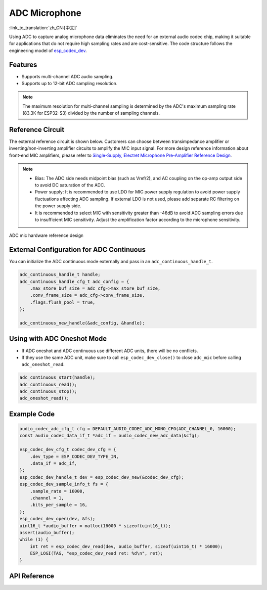ADC Microphone
===============
:link_to_translation:`zh_CN:[中文]`

Using ADC to capture analog microphone data eliminates the need for an external audio codec chip, making it suitable for applications that do not require high sampling rates and are cost-sensitive. The code structure follows the engineering model of `esp_codec_dev <https://components.espressif.com/components/espressif/esp_codec_dev>`__.

Features
---------

- Supports multi-channel ADC audio sampling.
- Supports up to 12-bit ADC sampling resolution.

.. note:: The maximum resolution for multi-channel sampling is determined by the ADC's maximum sampling rate (83.3K for ESP32-S3) divided by the number of sampling channels.

Reference Circuit
------------------

The external reference circuit is shown below. Customers can choose between transimpedance amplifier or inverting/non-inverting amplifier circuits to amplify the MIC input signal. For more design reference information about front-end MIC amplifiers, please refer to `Single-Supply, Electret Microphone Pre-Amplifier Reference Design <https://www.ti.com/lit/ug/tidu765/tidu765.pdf>`__.

.. note::
    - Bias: The ADC side needs midpoint bias (such as Vref/2), and AC coupling on the op-amp output side to avoid DC saturation of the ADC.
    - Power supply: It is recommended to use LDO for MIC power supply regulation to avoid power supply fluctuations affecting ADC sampling. If external LDO is not used, please add separate RC filtering on the power supply side.
    - It is recommended to select MIC with sensitivity greater than -46dB to avoid ADC sampling errors due to insufficient MIC sensitivity. Adjust the amplification factor according to the microphone sensitivity.

.. figure:: ../../_static/audio/adc_mic_hardware_ref_design.png
    :align: center
    :alt: ADC mic hardware reference design

    ADC mic hardware reference design

External Configuration for ADC Continuous
------------------------------------------

You can initialize the ADC continuous mode externally and pass in an ``adc_continuous_handle_t``.

.. code:: c

    adc_continuous_handle_t handle;
    adc_continuous_handle_cfg_t adc_config = {
        .max_store_buf_size = adc_cfg->max_store_buf_size,
        .conv_frame_size = adc_cfg->conv_frame_size,
        .flags.flush_pool = true,
    };

    adc_continuous_new_handle(&adc_config, &handle);

Using with ADC Oneshot Mode
----------------------------

- If ADC oneshot and ADC continuous use different ADC units, there will be no conflicts.

- If they use the same ADC unit, make sure to call ``esp_codec_dev_close()`` to close ``adc_mic`` before calling ``adc_oneshot_read``.

.. code:: c

    adc_continuous_start(handle);
    adc_continuous_read();
    adc_continuous_stop();
    adc_oneshot_read();

Example Code
-------------

.. code:: c

    audio_codec_adc_cfg_t cfg = DEFAULT_AUDIO_CODEC_ADC_MONO_CFG(ADC_CHANNEL_0, 16000);
    const audio_codec_data_if_t *adc_if = audio_codec_new_adc_data(&cfg);

    esp_codec_dev_cfg_t codec_dev_cfg = {
        .dev_type = ESP_CODEC_DEV_TYPE_IN,
        .data_if = adc_if,
    };
    esp_codec_dev_handle_t dev = esp_codec_dev_new(&codec_dev_cfg);
    esp_codec_dev_sample_info_t fs = {
        .sample_rate = 16000,
        .channel = 1,
        .bits_per_sample = 16,
    };
    esp_codec_dev_open(dev, &fs);
    uint16_t *audio_buffer = malloc(16000 * sizeof(uint16_t));
    assert(audio_buffer);
    while (1) {
        int ret = esp_codec_dev_read(dev, audio_buffer, sizeof(uint16_t) * 16000);
        ESP_LOGI(TAG, "esp_codec_dev_read ret: %d\n", ret);
    }

API Reference
--------------

.. include-build-file:: inc/adc_mic.inc
